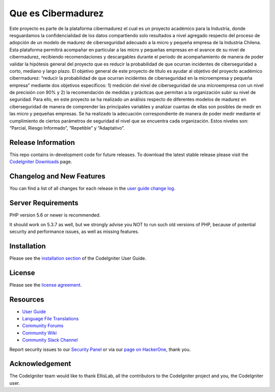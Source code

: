 ###################
Que es Cibermadurez
###################
Este proyecto es parte de la plataforma cibermadurez el cual es un proyecto académico para la Industria, donde resguardamos la confidencialidad de los datos compartiendo solo resultados a nivel agregado respecto del proceso de adopción de un modelo de madurez de ciberseguridad adecuado a la micro y pequeña empresa de la Industria Chilena. Esta plataforma permitirá acompañar en particular a las micro y pequeñas empresas en el avance de su nivel de cibermadurez, recibiendo recomendaciones y descargables durante el periodo de acompañamiento de manera de poder validar la hipótesis general del proyecto que es reducir la probabilidad de que ocurran incidentes de ciberseguridad a corto, mediano y largo plazo.
El objetivo general de este proyecto de título es ayudar al objetivo del proyecto académico cibermadurez: “reducir la probabilidad de que ocurran incidentes de ciberseguridad en la microempresa y pequeña empresa” mediante dos objetivos específicos: 1) medición del nivel de ciberseguridad de una microempresa con un nivel de precisión con 90% y 2) la recomendación de medidas y prácticas que permitan a la organización subir su nivel de seguridad. 
Para ello, en este proyecto se ha realizado un análisis respecto de diferentes modelos de madurez en ciberseguridad de manera de comprender las principales variables y analizar cuantas de ellas son posibles de medir en las micro y pequeñas empresas. Se ha realizado la adecuación correspondiente de manera de poder medir mediante el cumplimiento de ciertos parámetros de seguridad el nivel que se encuentra cada organización. Estos niveles son: “Parcial, Riesgo Informado”, “Repetible” y “Adaptativo”.

*******************
Release Information
*******************

This repo contains in-development code for future releases. To download the
latest stable release please visit the `CodeIgniter Downloads
<https://codeigniter.com/download>`_ page.

**************************
Changelog and New Features
**************************

You can find a list of all changes for each release in the `user
guide change log <https://github.com/bcit-ci/CodeIgniter/blob/develop/user_guide_src/source/changelog.rst>`_.

*******************
Server Requirements
*******************

PHP version 5.6 or newer is recommended.

It should work on 5.3.7 as well, but we strongly advise you NOT to run
such old versions of PHP, because of potential security and performance
issues, as well as missing features.

************
Installation
************

Please see the `installation section <https://codeigniter.com/user_guide/installation/index.html>`_
of the CodeIgniter User Guide.

*******
License
*******

Please see the `license
agreement <https://github.com/bcit-ci/CodeIgniter/blob/develop/user_guide_src/source/license.rst>`_.

*********
Resources
*********

-  `User Guide <https://codeigniter.com/docs>`_
-  `Language File Translations <https://github.com/bcit-ci/codeigniter3-translations>`_
-  `Community Forums <http://forum.codeigniter.com/>`_
-  `Community Wiki <https://github.com/bcit-ci/CodeIgniter/wiki>`_
-  `Community Slack Channel <https://codeigniterchat.slack.com>`_

Report security issues to our `Security Panel <mailto:security@codeigniter.com>`_
or via our `page on HackerOne <https://hackerone.com/codeigniter>`_, thank you.

***************
Acknowledgement
***************

The CodeIgniter team would like to thank EllisLab, all the
contributors to the CodeIgniter project and you, the CodeIgniter user.
